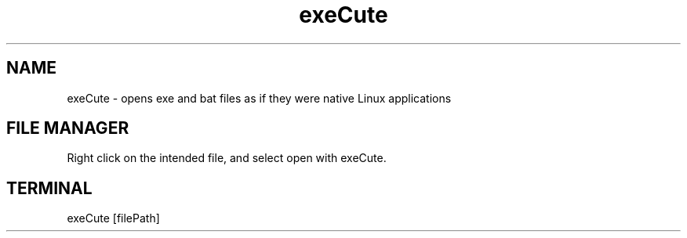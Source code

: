 .TH exeCute "1"

.SH NAME
exeCute - opens exe and bat files as if they were native Linux applications

.SH FILE MANAGER
Right click on the intended file, and select open with exeCute.

.SH TERMINAL
exeCute [filePath]
